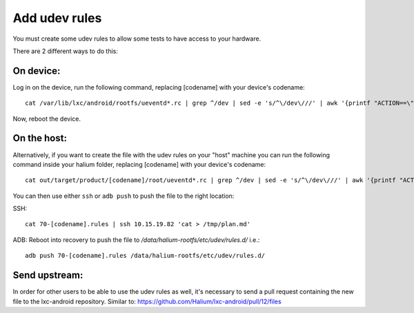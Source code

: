 Add udev rules
==============

You must create some udev rules to allow some tests to have access to your hardware. 

There are 2 different ways to do this:

On device:
----------

Log in on the device, run the following command, replacing [codename] with your device's codename::

    cat /var/lib/lxc/android/rootfs/ueventd*.rc | grep ^/dev | sed -e 's/^\/dev\///' | awk '{printf "ACTION==\"add\", KERNEL==\"%s\", OWNER=\"%s\", GROUP=\"%s\", MODE=\"%s\"\n",$1,$3,$4,$2}' | sed -e 's/\r//' >/etc/udev/rules.d/70-[codename].rules

Now, reboot the device.

On the host:
------------

Alternatively, if you want to create the file with the udev rules on your "host" machine you can run the following command inside your halium folder, replacing [codename] with your device's codename::

    cat out/target/product/[codename]/root/ueventd*.rc | grep ^/dev | sed -e 's/^\/dev\///' | awk '{printf "ACTION==\"add\", KERNEL==\"%s\", OWNER=\"%s\", GROUP=\"%s\", MODE=\"%s\"\n",$1,$3,$4,$2}' | sed -e 's/\r//' > 70-[codename].rules

You can then use either ``ssh`` or ``adb push`` to push the file to the right location:

SSH:: 

    cat 70-[codename].rules | ssh 10.15.19.82 'cat > /tmp/plan.md'

ADB: Reboot into recovery to push the file to `/data/halium-rootfs/etc/udev/rules.d/` i.e.::

    adb push 70-[codename].rules /data/halium-rootfs/etc/udev/rules.d/

Send upstream:
--------------

In order for other users to be able to use the udev rules as well, it's necessary to send a pull request containing the new file to the lxc-android repository. Similar to: https://github.com/Halium/lxc-android/pull/12/files
